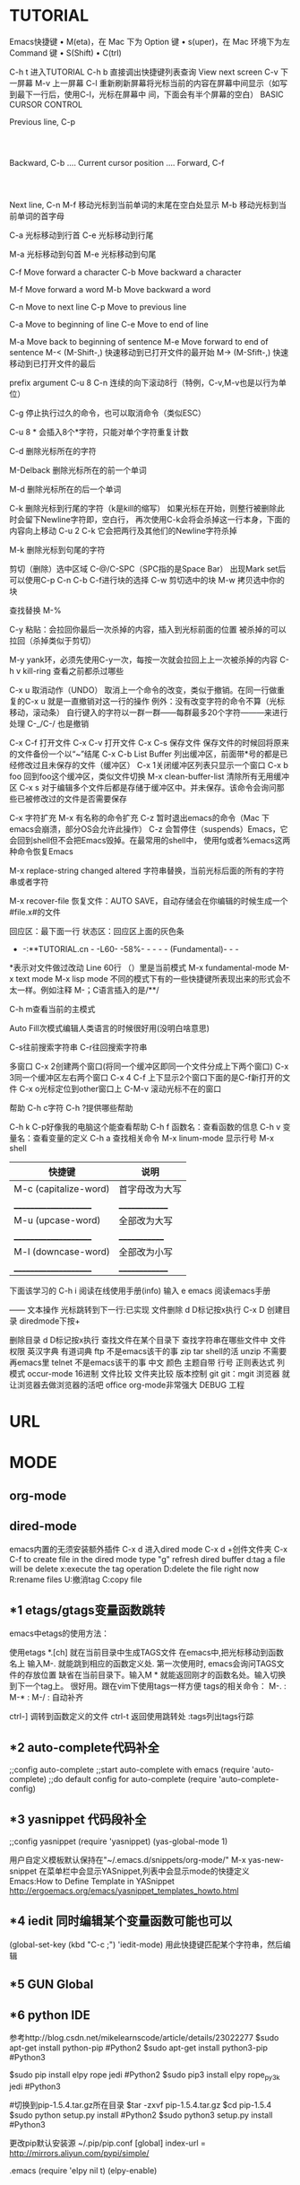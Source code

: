 * TUTORIAL
Emacs快捷键
	•	M(eta)，在 Mac 下为 Option 键
	•	s(uper)，在 Mac 环境下为左 Command 键
	•	S(Shift)
	•	C(trl)

C-h t 进入TUTORIAL
C-h b 直接调出快捷键列表查询
View next screen
C-v 下一屏幕
M-v 上一屏幕
C-l  重新刷新屏幕将光标当前的内容在屏幕中间显示（如写到最下一行后，使用C-l，光标在屏幕中
       间，下面会有半个屏幕的空白）
BASIC CURSOR CONTROL

			              Previous line, C-p
				                   :
				                   :
   Backward, C-b .... Current cursor position .... Forward, C-f
				                   :
				                   :
			                  Next line, C-n
M-f 移动光标到当前单词的末尾在空白处显示
M-b 移动光标到当前单词的首字母

C-a 光标移动到行首
C-e 光标移动到行尾

M-a 光标移动到句首
M-e 光标移动到句尾

	C-f	Move forward a character
	C-b	Move backward a character

	M-f	Move forward a word
	M-b	Move backward a word

	C-n	Move to next line
	C-p	Move to previous line

	C-a	Move to beginning of line
	C-e	Move to end of line

	M-a	Move back to beginning of sentence
	M-e	Move forward to end of sentence
M-< (M-Shift-,) 快速移动到已打开文件的最开始
M-> (M-Sfift-,) 快速移动到已打开文件的最后

prefix argument
C-u 8 C-n 连续的向下滚动8行（特例，C-v,M-v也是以行为单位）

C-g 停止执行过久的命令，也可以取消命令（类似ESC）

C-u 8 * 会插入8个*字符，只能对单个字符重复计数

C-d 删除光标所在的字符

M-Delback 删除光标所在的前一个单词

M-d 删除光标所在的后一个单词

C-k 删除光标到行尾的字符（k是kill的缩写）
如果光标在开始，则整行被删除此时会留下Newline字符即，空白行，
再次使用C-k会将会杀掉这一行本身，下面的内容向上移动
C-u 2 C-k 它会把两行及其他们的Newline字符杀掉

M-k 删除光标到句尾的字符

剪切（删除）选中区域
C-@/C-SPC（SPC指的是Space Bar） 出现Mark set后可以使用C-p C-n C-b C-f进行块的选择
C-w 剪切选中的块
M-w 拷贝选中你的块

查找替换
M-%

C-y 粘贴：会拉回你最后一次杀掉的内容，插入到光标前面的位置
被杀掉的可以拉回（杀掉类似于剪切）

M-y yank环，必须先使用C-y一次，每按一次就会拉回上上一次被杀掉的内容
C-h v kill-ring 查看之前都杀过哪些	

C-x u 取消动作（UNDO）
取消上一个命令的改变，类似于撤销。在同一行做重复的C-x u 就是一直撤销对这一行的操作
例外：没有改变字符的命令不算（光标移动，滚动条）
自行键入的字符以一群一群——每群最多20个字符———来进行处理
C-_/C-/ 也是撤销

C-x C-f 打开文件
C-x C-v 打开文件
C-x C-s 保存文件
	保存文件的时候回将原来的文件备份一个以“~”结尾
C-x C-b List Buffer 列出缓冲区，前面带*号的都是已经修改过且未保存的文件（缓冲区）
C-x 1关闭缓冲区列表只显示一个窗口
C-x b foo 回到foo这个缓冲区，类似文件切换
M-x clean-buffer-list 清除所有无用缓冲区
C-x s 对于编辑多个文件后都是存储于缓冲区中。并未保存。该命令会询问那些已被修改过的文件是否需要保存

C-x 字符扩充
M-x 有名称的命令扩充
C-z 暂时退出emacs的命令（Mac 下emacs会崩溃，部分OS会允许此操作）
C-z	会暂停住（suspends）Emacs，它会回到shell但不会把Emacs毁掉。在最常用的shell中，
	使用fg或者%emacs这两种命令恢复Emacs

M-x replace-string changed altered 字符串替换，当前光标后面的所有的字符串或者字符

M-x recover-file 恢复文件：AUTO SAVE，自动存储会在你编辑的时候生成一个#file.x#的文件

回应区：最下面一行
状态区：回应区上面的灰色条
- -:**TUTORIAL.cn - -L60- -58%- - - - - (Fundamental)- - -
*表示对文件做过改动 Line 60行 （）里是当前模式
M-x fundamental-mode
M-x text mode
M-x lisp mode
不同的模式下有的一些快捷键所表现出来的形式会不太一样。例如注释
M-；C语言插入的是/**/

C-h m查看当前的主模式

Auto Fill次模式编辑人类语言的时候很好用(没明白啥意思)

C-s往前搜索字符串
C-r往回搜索字符串

多窗口
C-x 2创建两个窗口(将同一个缓冲区即同一个文件分成上下两个窗口)
C-x 3同一个缓冲区左右两个窗口
C-x 4 C-f 上下显示2个窗口下面的是C-f新打开的文件
C-x o光标定位到other窗口上
C-M-v 滚动光标不在的窗口

帮助
C-h c字符
C-h ?提供哪些帮助

C-h k C-p好像我的电脑这个能查看帮助
C-h f 函数名：查看函数的信息
C-h v 变量名：查看变量的定义
C-h a 查找相关命令
M-x linum-mode 显示行号
M-x shell


| 快捷键                 | 说明            |
|-----------------------+----------------|
| M-c (capitalize-word) | 首字母改为大写   |
| _____________________ | ______________ |
| M-u (upcase-word)     | 全部改为大写    |
| _____________________ | _____________  |
| M-l (downcase-word)   | 全部改为小写    |
| _____________________ | ______________ |


下面该学习的
C-h i 阅读在线使用手册(info)
输入 e emacs 阅读emacs手册

——
          文本操作
光标跳转到下一行:已实现  
文件删除 d D标记按x执行
C-x D
创建目录 diredmode下按+

删除目录 d D标记按x执行
查找文件在某个目录下
查找字符串在哪些文件中
文件权限
英汉字典 有道词典
ftp 不是emacs该干的事
zip 
tar shell的活
unzip 不需要再emacs里
telnet 不是emacs该干的事
中文 
颜色 主题自带
行号 
正则表达式 
列模式 occur-mode
16进制 
文件比较
文件夹比较
版本控制 git
git：mgit
浏览器 就让浏览器去做浏览器的活吧
office org-mode非常强大
DEBUG	   
工程

* URL
* MODE
** org-mode
** dired-mode
emacs内置的无须安装额外插件
C-x d 进入dired mode
C-x d +创件文件夹
C-x C-f to create file
in the dired mode type "g" refresh dired buffer
d:tag a file will be delete
x:execute the tag operation
D:delete the file right now
R:rename files
U:撤消tag
C:copy file
** *1 etags/gtags变量函数跳转
emacs中etags的使用方法：

使用etags *.[ch] 就在当前目录中生成TAGS文件
在emacs中,把光标移动到函数名上 输入M-. 就能跳到相应的函数定义处. 第一次使用时, 
emacs会询问TAGS文件的存放位置 缺省在当前目录下。输入M * 就能返回刚才的函数名处。输入切换到下一个tag上。
很好用。跟在vim下使用tags一样方便
tags的相关命令：
M-. : 
M-* :
M-/ : 自动补齐

ctrl-] 调转到函数定义的文件
ctrl-t 返回使用跳转处
:tags列出tags行踪
** *2 auto-complete代码补全
;;config auto-complete
;;start auto-complete with emacs
(require 'auto-complete)
;;do default config for auto-complete
(require 'auto-complete-config)
** *3 yasnippet 代码段补全
;;config yasnippet
(require 'yasnippet)
(yas-global-mode 1)

用户自定义模板默认保持在"~/.emacs.d/snippets/org-mode/"
M-x yas-new-snippet
在菜单栏中会显示YASnippet,列表中会显示mode的快捷定义
Emacs:How to Define Template in YASnippet
http://ergoemacs.org/emacs/yasnippet_templates_howto.html
** *4 iedit 同时编辑某个变量函数可能也可以
(global-set-key (kbd "C-c ;") 'iedit-mode)
用此快捷键匹配某个字符串，然后编辑
** *5 GUN Global
** *6 python IDE
参考http://blog.csdn.net/mikelearnscode/article/details/23022277
$sudo apt-get install python-pip #Python2 
$sudo apt-get install python3-pip #Python3

$sudo pip install elpy rope jedi #Python2
$sudo pip3 install elpy rope_py3k jedi #Python3

#切换到pip-1.5.4.tar.gz所在目录
$tar -zxvf pip-1.5.4.tar.gz
$cd pip-1.5.4
$sudo python setup.py install #Python2 
$sudo python3 setup.py install #Python3

更改pip默认安装源
~/.pip/pip.conf
[global]
index-url = http://mirrors.aliyun.com/pypi/simple/

.emacs
(require 'elpy nil t)
(elpy-enable)
* HISTORY
**emacs
GUN 1976
**lisp
john MaCarthy 1958
**evel
评价函数(evel)主流语言没有实现评价函功能
